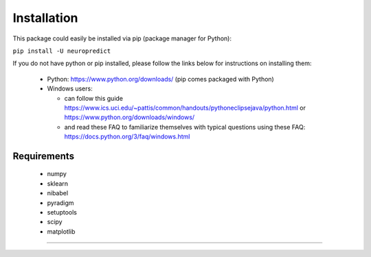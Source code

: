 ------------
Installation
------------

This package could easily be installed via pip (package manager for Python):

``pip install -U neuropredict``

If you do not have python or pip installed, please follow the links below for instructions on installing them:

 - Python: https://www.python.org/downloads/ (pip comes packaged with Python)
 - Windows users:
 
   - can follow this guide https://www.ics.uci.edu/~pattis/common/handouts/pythoneclipsejava/python.html or https://www.python.org/downloads/windows/
   - and read these FAQ to familiarize themselves with typical questions using these FAQ: https://docs.python.org/3/faq/windows.html


Requirements
------------

 - numpy
 - sklearn
 - nibabel
 - pyradigm
 - setuptools
 - scipy
 - matplotlib


----------
